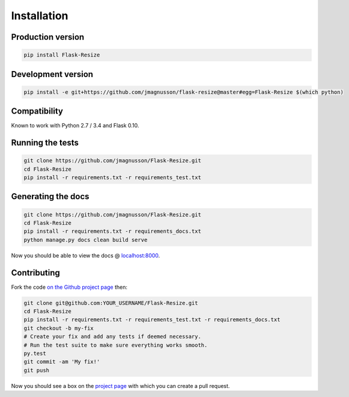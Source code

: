 Installation
============

Production version
------------------

.. code:: sh

    pip install Flask-Resize

Development version
-------------------

.. code:: sh

    pip install -e git+https://github.com/jmagnusson/flask-resize@master#egg=Flask-Resize $(which python)

Compatibility
-------------

Known to work with Python 2.7 / 3.4 and Flask 0.10.

Running the tests
-----------------

.. code:: sh

    git clone https://github.com/jmagnusson/Flask-Resize.git
    cd Flask-Resize
    pip install -r requirements.txt -r requirements_test.txt

Generating the docs
-------------------

.. code:: sh

    git clone https://github.com/jmagnusson/Flask-Resize.git
    cd Flask-Resize
    pip install -r requirements.txt -r requirements_docs.txt
    python manage.py docs clean build serve

Now you should be able to view the docs @ `localhost:8000 <http://localhost:8000>`_.

Contributing
------------

Fork the code `on the Github project page <https://github.com/jmagnusson/flask-resize>`_ then:

.. code:: sh

    git clone git@github.com:YOUR_USERNAME/Flask-Resize.git
    cd Flask-Resize
    pip install -r requirements.txt -r requirements_test.txt -r requirements_docs.txt
    git checkout -b my-fix
    # Create your fix and add any tests if deemed necessary.
    # Run the test suite to make sure everything works smooth.
    py.test
    git commit -am 'My fix!'
    git push

Now you should see a box on the `project page <https://github.com/jmagnusson/flask-resize>`_ with which you can create a pull request.

